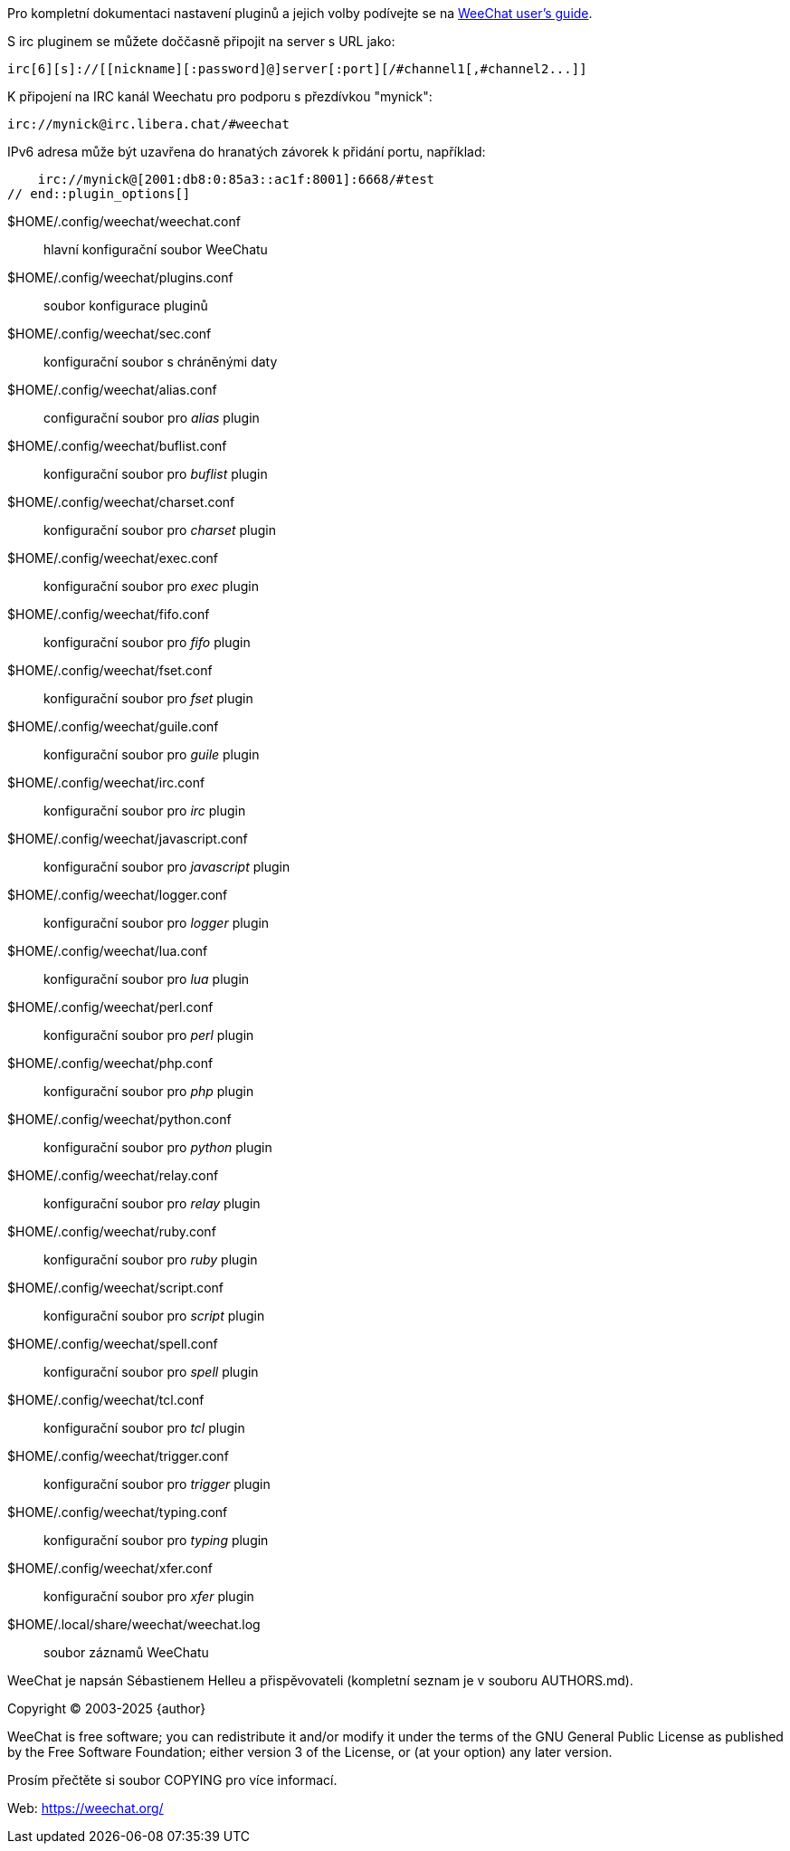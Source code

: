 // SPDX-FileCopyrightText: 2003-2025 Sébastien Helleu <flashcode@flashtux.org>
// SPDX-FileCopyrightText: 2005-2011 Jiri Golembiovsky <golemj@gmail.com>
// SPDX-FileCopyrightText: 2015-2017 Ondřej Súkup <mimi.vx@gmail.com>
//
// SPDX-License-Identifier: GPL-3.0-or-later

// tag::plugin_options[]
Pro kompletní dokumentaci nastavení pluginů a jejich volby podívejte se na
https://weechat.org/doc/[WeeChat user's guide].

S irc pluginem se můžete doččasně připojit na server s URL jako:

    irc[6][s]://[[nickname][:password]@]server[:port][/#channel1[,#channel2...]]

K připojení na IRC kanál Weechatu pro podporu s přezdívkou "mynick":

    irc://mynick@irc.libera.chat/#weechat

IPv6 adresa může být uzavřena do hranatých závorek k přidání portu, například:

    irc://mynick@[2001:db8:0:85a3::ac1f:8001]:6668/#test
// end::plugin_options[]

// tag::files[]
$HOME/.config/weechat/weechat.conf::
    hlavní konfigurační soubor WeeChatu

$HOME/.config/weechat/plugins.conf::
    soubor konfigurace pluginů

$HOME/.config/weechat/sec.conf::
    konfigurační soubor s chráněnými daty

$HOME/.config/weechat/alias.conf::
    configurační soubor pro _alias_ plugin

$HOME/.config/weechat/buflist.conf::
    konfigurační soubor pro _buflist_ plugin

$HOME/.config/weechat/charset.conf::
    konfigurační soubor pro _charset_ plugin

$HOME/.config/weechat/exec.conf::
    konfigurační soubor pro _exec_ plugin

$HOME/.config/weechat/fifo.conf::
    konfigurační soubor pro _fifo_ plugin

$HOME/.config/weechat/fset.conf::
    konfigurační soubor pro _fset_ plugin

$HOME/.config/weechat/guile.conf::
    konfigurační soubor pro _guile_ plugin

$HOME/.config/weechat/irc.conf::
    konfigurační soubor pro _irc_ plugin

$HOME/.config/weechat/javascript.conf::
    konfigurační soubor pro _javascript_ plugin

$HOME/.config/weechat/logger.conf::
    konfigurační soubor pro _logger_ plugin

$HOME/.config/weechat/lua.conf::
    konfigurační soubor pro _lua_ plugin

$HOME/.config/weechat/perl.conf::
    konfigurační soubor pro _perl_ plugin

$HOME/.config/weechat/php.conf::
    konfigurační soubor pro _php_ plugin

$HOME/.config/weechat/python.conf::
    konfigurační soubor pro _python_ plugin

$HOME/.config/weechat/relay.conf::
    konfigurační soubor pro _relay_ plugin

$HOME/.config/weechat/ruby.conf::
    konfigurační soubor pro _ruby_ plugin

$HOME/.config/weechat/script.conf::
    konfigurační soubor pro _script_ plugin

$HOME/.config/weechat/spell.conf::
    konfigurační soubor pro _spell_ plugin

$HOME/.config/weechat/tcl.conf::
    konfigurační soubor pro _tcl_ plugin

$HOME/.config/weechat/trigger.conf::
    konfigurační soubor pro _trigger_ plugin

$HOME/.config/weechat/typing.conf::
    konfigurační soubor pro _typing_ plugin

$HOME/.config/weechat/xfer.conf::
    konfigurační soubor pro _xfer_ plugin

$HOME/.local/share/weechat/weechat.log::
    soubor záznamů WeeChatu
// end::files[]

// tag::copyright[]
WeeChat je napsán Sébastienem Helleu a přispěvovateli (kompletní seznam je v
souboru AUTHORS.md).

Copyright (C) 2003-2025 {author}

WeeChat is free software; you can redistribute it and/or modify
it under the terms of the GNU General Public License as published by
the Free Software Foundation; either version 3 of the License, or
(at your option) any later version.

Prosím přečtěte si soubor COPYING pro více informací.

Web: https://weechat.org/
// end::copyright[]
